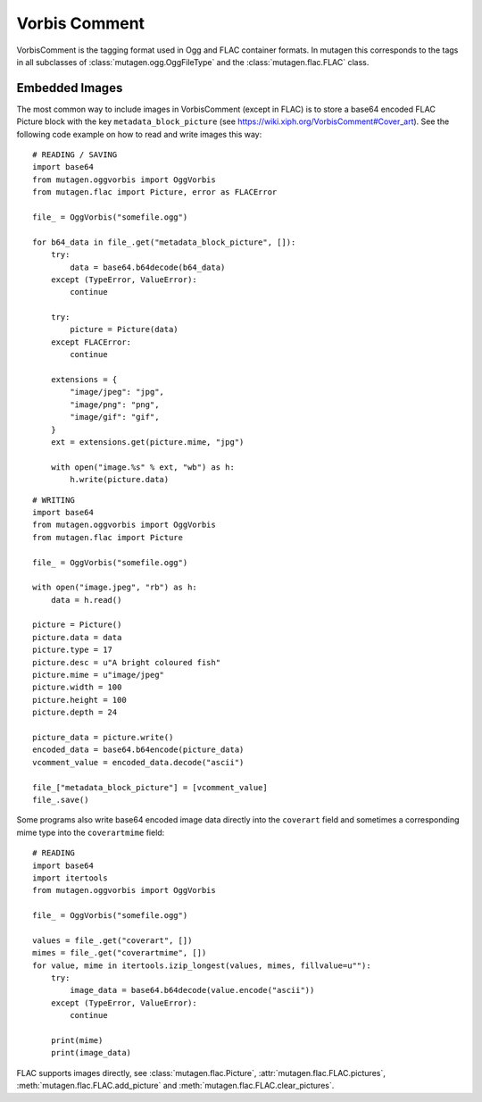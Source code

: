 ==============
Vorbis Comment
==============

VorbisComment is the tagging format used in Ogg and FLAC container formats. In
mutagen this corresponds to the tags in all subclasses of
:class:`mutagen.ogg.OggFileType` and the :class:`mutagen.flac.FLAC` class.

Embedded Images
~~~~~~~~~~~~~~~

The most common way to include images in VorbisComment (except in FLAC) is to
store a base64 encoded FLAC Picture block with the key
``metadata_block_picture`` (see
https://wiki.xiph.org/VorbisComment#Cover_art). See the following code example
on how to read and write images this way::

    # READING / SAVING
    import base64
    from mutagen.oggvorbis import OggVorbis
    from mutagen.flac import Picture, error as FLACError

    file_ = OggVorbis("somefile.ogg")

    for b64_data in file_.get("metadata_block_picture", []):
        try:
            data = base64.b64decode(b64_data)
        except (TypeError, ValueError):
            continue

        try:
            picture = Picture(data)
        except FLACError:
            continue

        extensions = {
            "image/jpeg": "jpg",
            "image/png": "png",
            "image/gif": "gif",
        }
        ext = extensions.get(picture.mime, "jpg")

        with open("image.%s" % ext, "wb") as h:
            h.write(picture.data)

::

    # WRITING
    import base64
    from mutagen.oggvorbis import OggVorbis
    from mutagen.flac import Picture

    file_ = OggVorbis("somefile.ogg")

    with open("image.jpeg", "rb") as h:
        data = h.read()

    picture = Picture()
    picture.data = data
    picture.type = 17
    picture.desc = u"A bright coloured fish"
    picture.mime = u"image/jpeg"
    picture.width = 100
    picture.height = 100
    picture.depth = 24

    picture_data = picture.write()
    encoded_data = base64.b64encode(picture_data)
    vcomment_value = encoded_data.decode("ascii")

    file_["metadata_block_picture"] = [vcomment_value]
    file_.save()


Some programs also write base64 encoded image data directly into the
``coverart`` field and sometimes a corresponding mime type into the
``coverartmime`` field::

    # READING
    import base64
    import itertools
    from mutagen.oggvorbis import OggVorbis

    file_ = OggVorbis("somefile.ogg")

    values = file_.get("coverart", [])
    mimes = file_.get("coverartmime", [])
    for value, mime in itertools.izip_longest(values, mimes, fillvalue=u""):
        try:
            image_data = base64.b64decode(value.encode("ascii"))
        except (TypeError, ValueError):
            continue

        print(mime)
        print(image_data)


FLAC supports images directly, see :class:`mutagen.flac.Picture`,
:attr:`mutagen.flac.FLAC.pictures`, :meth:`mutagen.flac.FLAC.add_picture` and
:meth:`mutagen.flac.FLAC.clear_pictures`.
